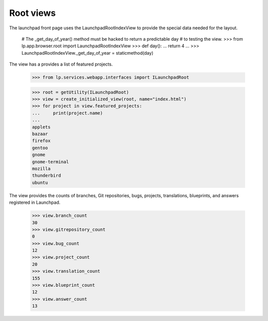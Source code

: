 Root views
==========

The launchpad front page uses the LaunchpadRootIndexView to provide the
special data needed for the layout.

    # The _get_day_of_year() method must be hacked to return a predictable day
    # to testing the view.
    >>> from lp.app.browser.root import LaunchpadRootIndexView
    >>> def day():
    ...     return 4
    ...
    >>> LaunchpadRootIndexView._get_day_of_year = staticmethod(day)

The view has a provides a list of featured projects.

    >>> from lp.services.webapp.interfaces import ILaunchpadRoot

    >>> root = getUtility(ILaunchpadRoot)
    >>> view = create_initialized_view(root, name="index.html")
    >>> for project in view.featured_projects:
    ...     print(project.name)
    ...
    applets
    bazaar
    firefox
    gentoo
    gnome
    gnome-terminal
    mozilla
    thunderbird
    ubuntu

The view provides the counts of branches, Git repositories, bugs,
projects, translations, blueprints, and answers registered in Launchpad.

    >>> view.branch_count
    30
    >>> view.gitrepository_count
    0
    >>> view.bug_count
    12
    >>> view.project_count
    20
    >>> view.translation_count
    155
    >>> view.blueprint_count
    12
    >>> view.answer_count
    13
